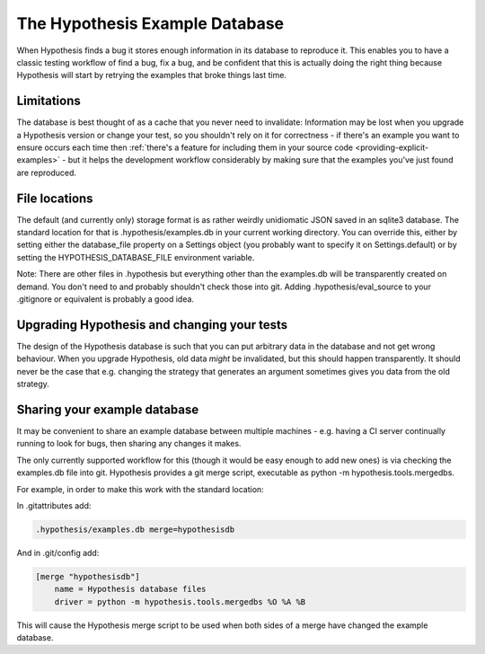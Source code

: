 ===============================
The Hypothesis Example Database
===============================

When Hypothesis finds a bug it stores enough information in its database to reproduce it. This
enables you to have a classic testing workflow of find a bug, fix a bug, and be confident that
this is actually doing the right thing because Hypothesis will start by retrying the examples that
broke things last time.

-----------
Limitations
-----------

The database is best thought of as a cache that you never need to invalidate: Information may be
lost when you upgrade a Hypothesis version or change your test, so you shouldn't rely on it for
correctness - if there's an example you want to ensure occurs each time then :ref:`there's a feature for
including them in your source code <providing-explicit-examples>` - but it helps the development
workflow considerably by making sure that the examples you've just found are reproduced.

--------------
File locations
--------------

The default (and currently only) storage format is as rather weirdly unidiomatic JSON saved
in an sqlite3 database. The standard location for that is .hypothesis/examples.db in your current
working directory. You can override this, either by setting either the database\_file property on
a Settings object (you probably want to specify it on Settings.default) or by setting the
HYPOTHESIS\_DATABASE\_FILE environment variable.

Note: There are other files in .hypothesis but everything other than the examples.db will be
transparently created on demand. You don't need to and probably shouldn't check those into git.
Adding .hypothesis/eval_source to your .gitignore or equivalent is probably a good idea.

--------------------------------------------
Upgrading Hypothesis and changing your tests
--------------------------------------------

The design of the Hypothesis database is such that you can put arbitrary data in the database
and not get wrong behaviour. When you upgrade Hypothesis, old data *might* be invalidated, but
this should happen transparently. It should never be the case that e.g. changing the strategy
that generates an argument sometimes gives you data from the old strategy.

-----------------------------
Sharing your example database
-----------------------------

It may be convenient to share an example database between multiple machines - e.g. having a CI
server continually running to look for bugs, then sharing any changes it makes.

The only currently supported workflow for this (though it would be easy enough to add new ones)
is via checking the examples.db file into git. Hypothesis provides a git merge script, executable
as python -m hypothesis.tools.mergedbs.

For example, in order to make this work with the standard location:

In .gitattributes add:

.. code::

  .hypothesis/examples.db merge=hypothesisdb

And in .git/config add:

.. code::

  [merge "hypothesisdb"]
      name = Hypothesis database files
      driver = python -m hypothesis.tools.mergedbs %O %A %B

This will cause the Hypothesis merge script to be used when both sides of a merge have changed
the example database.
